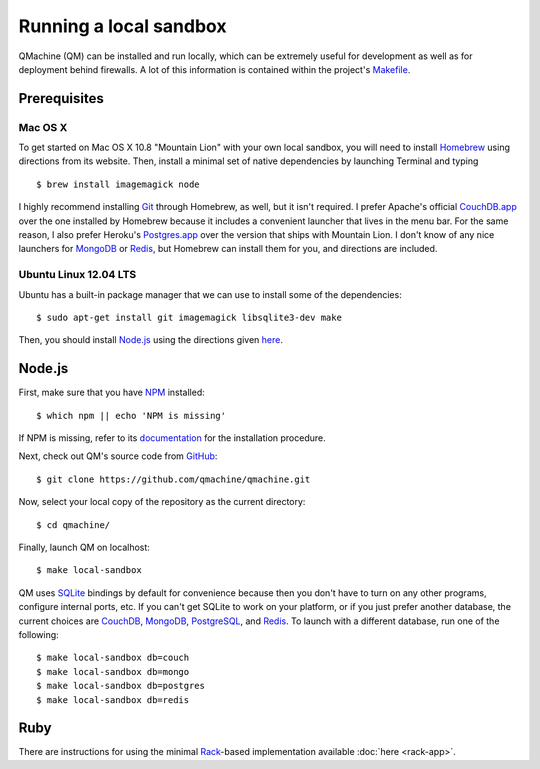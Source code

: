 Running a local sandbox
=======================

QMachine (QM) can be installed and run locally, which can be extremely
useful for development as well as for deployment behind firewalls. A lot
of this information is contained within the project's Makefile_.

Prerequisites
-------------

Mac OS X
~~~~~~~~

To get started on Mac OS X 10.8 "Mountain Lion" with your own local sandbox,
you will need to install Homebrew_ using directions from its website. Then,
install a minimal set of native dependencies by launching Terminal and typing
::

    $ brew install imagemagick node

I highly recommend installing Git_ through Homebrew, as well, but it isn't
required. I prefer Apache's official CouchDB.app_ over the one installed by
Homebrew because it includes a convenient launcher that lives in the menu bar.
For the same reason, I also prefer Heroku's Postgres.app_ over the version that
ships with Mountain Lion. I don't know of any nice launchers for MongoDB_ or
Redis_, but Homebrew can install them for you, and directions are included.

Ubuntu Linux 12.04 LTS
~~~~~~~~~~~~~~~~~~~~~~

Ubuntu has a built-in package manager that we can use to install some of
the dependencies:
::

    $ sudo apt-get install git imagemagick libsqlite3-dev make

Then, you should install Node.js_ using the directions given here_.

Node.js
-------

First, make sure that you have NPM_ installed:
::

    $ which npm || echo 'NPM is missing'

If NPM is missing, refer to its documentation_ for the installation procedure.

Next, check out QM's source code from GitHub_:
::

    $ git clone https://github.com/qmachine/qmachine.git

Now, select your local copy of the repository as the current directory:
::

    $ cd qmachine/

Finally, launch QM on localhost:
::

    $ make local-sandbox

QM uses SQLite_ bindings by default for convenience because then you don't have
to turn on any other programs, configure internal ports, etc. If you can't get
SQLite to work on your platform, or if you just prefer another database, the
current choices are CouchDB_, MongoDB_, PostgreSQL_, and Redis_. To launch with
a different database, run one of the following:
::

    $ make local-sandbox db=couch
    $ make local-sandbox db=mongo
    $ make local-sandbox db=postgres
    $ make local-sandbox db=redis

Ruby
----

There are instructions for using the minimal Rack_-based implementation
available :doc:`here <rack-app>`.


.. --------------------------
.. External link definitions:
.. --------------------------

.. _CouchDB: http://couchdb.apache.org
.. _CouchDB.app: http://couchdb.apache.org/#download
.. _documentation: https://www.npmjs.org/doc/README.html
.. _Git: http://git-scm.com/
.. _GitHub: https://github.com/
.. _here: https://github.com/joyent/node/wiki/Installing-Node.js-via-package-manager#ubuntu-mint-elementary-os
.. _Homebrew: http://mxcl.github.io/homebrew/
.. _Makefile: https://raw.githubusercontent.com/qmachine/qmachine/master/Makefile
.. _MongoDB: http://www.mongodb.org/
.. _Node.js: http://nodejs.org/
.. _NPM: https://www.npmjs.org/
.. _Postgres.app: http://postgresapp.com/
.. _PostgreSQL: http://www.postgresql.org/
.. _Rack: https://rack.github.io
.. _Redis: http://redis.io/
.. _SQLite: https://www.sqlite.org/

